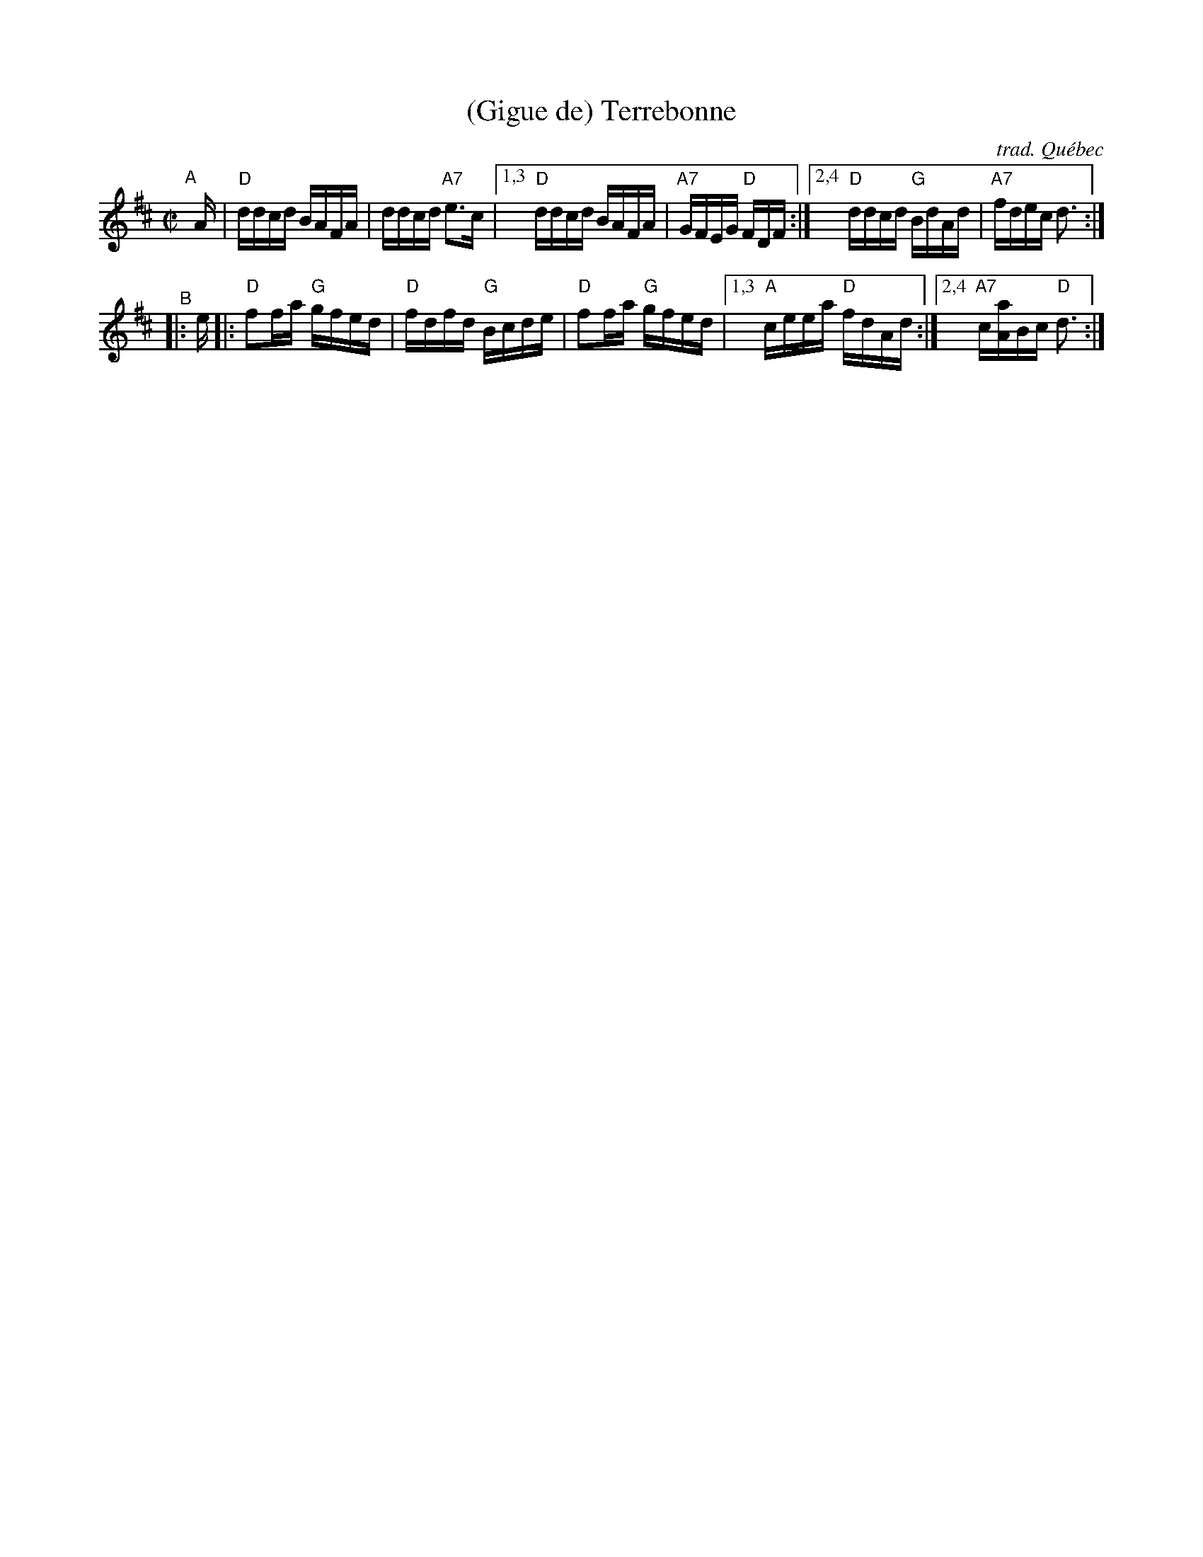 X: 1
T: (Gigue de) Terrebonne
O: trad. Qu\'ebec
S: Portland Collection v.1
S: handout at Roaring Jelly practice, Jan 2017
R: reel
Z: 2017 John Chambers <jc:trillian.mit.edu>
%%musicspace 4pt
M: C|
L: 1/16
K: D
"^A"[|] A |\
     "D"ddcd BAFA | ddcd "A7"e3c |\
[1,3 "D"ddcd BAFA | "A7"GFEG "D"FDF :|\
[2,4 "D"ddcd "G"BdAd | "A7"fdec d3 :|
"^B"|: e |:\
     "D"f2fa "G"gfed | "D"fdfd "G"Bcde | "D"f2fa "G"gfed |\
[1,3 "A"ceea "D"fdAd :|\
[2,4 "A7"c[Aa]Bc "D"d3 :|

